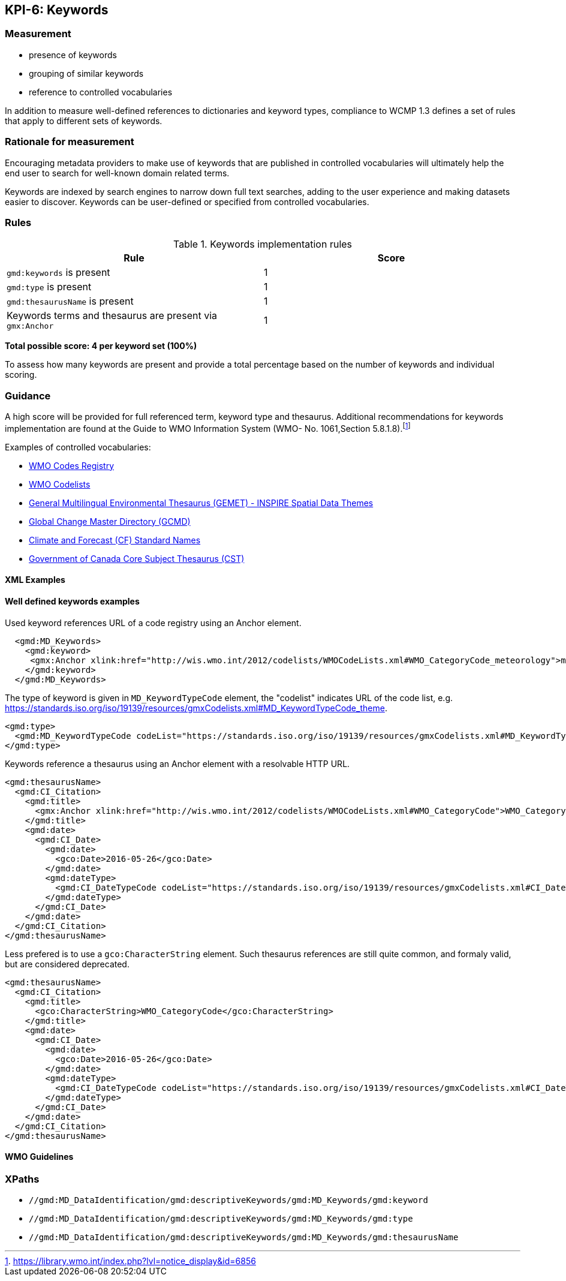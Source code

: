 == KPI-6: Keywords

=== Measurement

* presence of keywords
* grouping of similar keywords
* reference to controlled vocabularies

In addition to measure well-defined references to dictionaries and keyword
types, compliance to WCMP 1.3 defines a set of rules that apply to different
sets of keywords.

=== Rationale for measurement

Encouraging metadata providers to make use of keywords that are published in
controlled vocabularies will ultimately help the end user to search for
well-known domain related terms.

Keywords are indexed by search engines to narrow down full text searches,
adding to the user experience and making datasets easier to discover. Keywords
can be user-defined or specified from controlled vocabularies.

=== Rules

.Keywords implementation rules
|===
|Rule |Score

a|`gmd:keywords` is present
|1

a|`gmd:type` is present

|1

a|`gmd:thesaurusName` is present
|1

a| Keywords terms and thesaurus are present via `gmx:Anchor`
|1

|===

*Total possible score: 4 per keyword set (100%)*

To assess how many keywords are present and provide a total percentage
based on the number of keywords and individual scoring.

=== Guidance

A high score will be provided for full referenced term, keyword type and
thesaurus. Additional recommendations for keywords implementation are found at
the Guide to WMO Information System (WMO- No. 1061,Section 5.8.1.8).footnote:[https://library.wmo.int/index.php?lvl=notice_display&id=6856]

Examples of controlled vocabularies:

* https://codes.wmo.int[WMO Codes Registry]
* https://wis.wmo.int/2012/codelists/WMOCodeLists.xml[WMO Codelists]
* https://www.eionet.europa.eu/gemet/en/inspire-themes[General Multilingual Environmental Thesaurus (GEMET) - INSPIRE Spatial Data Themes]
* https://earthdata.nasa.gov/earth-observation-data/find-data/gcmd/gcmd-keywords[Global Change Master Directory (GCMD)]
* https://cfconventions.org/standard-names.html[Climate and Forecast (CF) Standard Names]
* https://canada.multites.net/cst[Government of Canada Core Subject Thesaurus (CST)]

==== XML Examples

==== Well defined keywords examples

Used keyword references URL of a code registry using an Anchor element.

```xml
  <gmd:MD_Keywords>
    <gmd:keyword>
     <gmx:Anchor xlink:href="http://wis.wmo.int/2012/codelists/WMOCodeLists.xml#WMO_CategoryCode_meteorology">meteorology</gmx:Anchor>
    </gmd:keyword>
  </gmd:MD_Keywords>
```

The type of keyword is given in `MD_KeywordTypeCode` element, the "codelist" indicates URL of the code list, e.g. https://standards.iso.org/iso/19139/resources/gmxCodelists.xml#MD_KeywordTypeCode_theme.

```xml
<gmd:type>
  <gmd:MD_KeywordTypeCode codeList="https://standards.iso.org/iso/19139/resources/gmxCodelists.xml#MD_KeywordTypeCode_theme" codeListValue="theme">theme</gmd:MD_KeywordTypeCode>
</gmd:type>
```

Keywords reference a thesaurus using an Anchor element with a resolvable HTTP URL.

```xml
<gmd:thesaurusName>
  <gmd:CI_Citation>
    <gmd:title>
      <gmx:Anchor xlink:href="http://wis.wmo.int/2012/codelists/WMOCodeLists.xml#WMO_CategoryCode">WMO_CategoryCode</gmx:Anchor>
    </gmd:title>
    <gmd:date>
      <gmd:CI_Date>
        <gmd:date>
          <gco:Date>2016-05-26</gco:Date>
        </gmd:date>
        <gmd:dateType>
          <gmd:CI_DateTypeCode codeList="https://standards.iso.org/iso/19139/resources/gmxCodelists.xml#CI_DateTypeCode" codeListValue="revision">revision</gmd:CI_DateTypeCode>
        </gmd:dateType>
      </gmd:CI_Date>
    </gmd:date>
  </gmd:CI_Citation>
</gmd:thesaurusName>
```

Less prefered is to use a `gco:CharacterString` element. Such thesaurus references are still quite common, and formaly valid, but are considered deprecated.

```xml
<gmd:thesaurusName>
  <gmd:CI_Citation>
    <gmd:title>
      <gco:CharacterString>WMO_CategoryCode</gco:CharacterString>
    </gmd:title>
    <gmd:date>
      <gmd:CI_Date>
        <gmd:date>
          <gco:Date>2016-05-26</gco:Date>
        </gmd:date>
        <gmd:dateType>
          <gmd:CI_DateTypeCode codeList="https://standards.iso.org/iso/19139/resources/gmxCodelists.xml#CI_DateTypeCode" codeListValue="revision">revision</gmd:CI_DateTypeCode>
        </gmd:dateType>
      </gmd:CI_Date>
    </gmd:date>
  </gmd:CI_Citation>
</gmd:thesaurusName>
```

==== WMO Guidelines

=== XPaths

* `//gmd:MD_DataIdentification/gmd:descriptiveKeywords/gmd:MD_Keywords/gmd:keyword`
* `//gmd:MD_DataIdentification/gmd:descriptiveKeywords/gmd:MD_Keywords/gmd:type`
* `//gmd:MD_DataIdentification/gmd:descriptiveKeywords/gmd:MD_Keywords/gmd:thesaurusName`
